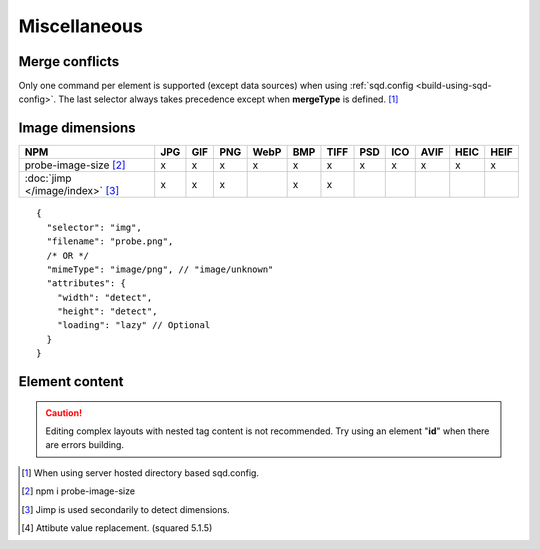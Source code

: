 =============
Miscellaneous
=============

.. _document-miscellaneous-merge-conflicts:

Merge conflicts
===============

Only one command per element is supported (except data sources) when using :ref:`sqd.config <build-using-sqd-config>`. The last selector always takes precedence except when **mergeType** is defined. [#]_

.. code-block::
  :caption: "ordinal": 1 | index.html*

  [
    {
      "selector": "img#picture1",
      "commands": ["png@"]
    },
    {
      "selector": "img#picture2",
      "commands": ["webp%"]
    }
  ]

.. code-block::
  :caption: "ordinal": 2 | \*\*/\*.html?output=prod

  [
    {
      "selector": "img",
      "mergeType": "under",
      "hash": "sha256", // Merged
      "commands": ["jpeg@"] // No effect
    },
    /* OR */
    {
      "selector": "img",
      "mergeType": "over",
      "hash": "sha256", // Merged
      "commands": ["jpeg@"] // All images will be JPEG
    },
    /* OR */
    {
      "selector": "img",
      "mergeType": "none",
      "hash": "sha256", // No effect
      "commands": ["jpeg@"] // No effect
    }
  ]

.. _document-miscellaneous-image-dimensions:

Image dimensions
================

.. rst-class:: miscellaneous-image

=============================== === === === ==== === ==== === === ==== ==== ====
 NPM                            JPG GIF PNG WebP BMP TIFF PSD ICO AVIF HEIC HEIF
=============================== === === === ==== === ==== === === ==== ==== ====
probe-image-size [#]_            x   x   x    x   x    x   x   x    x    x    x
:doc:`jimp </image/index>` [#]_  x   x   x        x    x
=============================== === === === ==== === ==== === === ==== ==== ====

::

  {
    "selector": "img",
    "filename": "probe.png",
    /* OR */
    "mimeType": "image/png", // "image/unknown"
    "attributes": {
      "width": "detect",
      "height": "detect", 
      "loading": "lazy" // Optional
    }
  }

.. code-block:: html
  :caption: Source

  <img src="image.png" />

.. code-block:: html
  :caption: Output

  <img src="image.png" width="800" height="600" loading="lazy" />

.. _document-miscellaneous-element-content:

Element content
===============

.. code-block::
  :caption: `http://localhost:3000/project/index.html?className=active` [#]_

  {
    "selector": "p.inactive",
    "type": "replace",
    "textContent": "<b>content</b>", // <p class="active"><b>content</b></p>
    "attributes": {
      "class": "{{className}}"
    }
  }

.. caution:: Editing complex layouts with nested tag content is not recommended. Try using an element "**id**" when there are errors building.

.. [#] When using server hosted directory based sqd.config.
.. [#] npm i probe-image-size
.. [#] Jimp is used secondarily to detect dimensions.
.. [#] Attibute value replacement. (squared 5.1.5)